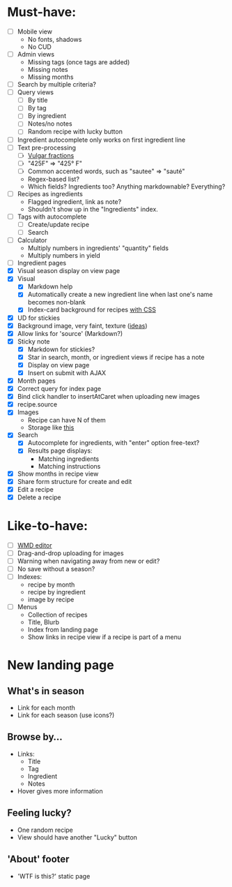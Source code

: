 * Must-have:
  - [ ] Mobile view
        - No fonts, shadows
        - No CUD
  - [ ] Admin views
        - Missing tags (once tags are added)
        - Missing notes
        - Missing months
  - [ ] Search by multiple criteria?
  - [ ] Query views
    - [ ] By title
    - [ ] By tag
    - [ ] By ingredient
    - [ ] Notes/no notes
    - [ ] Random recipe with lucky button
  - [ ] Ingredient autocomplete only works on first ingredient line
  - [ ] Text pre-processing
        - [ ] [[http://tlt.its.psu.edu/suggestions/international/bylanguage/mathchart.html#fractions][Vulgar fractions]]
        - [ ] "425F" => "425° F"
        - [ ] Common accented words, such as "sautee" => "sauté"
        - Regex-based list?
        - Which fields? Ingredients too? Anything markdownable? Everything?
  - [ ] Recipes as ingredients
        - Flagged ingredient, link as note?
        - Shouldn't show up in the "Ingredients" index.
  - [ ] Tags with autocomplete
        - [ ] Create/update recipe
        - [ ] Search
  - [ ] Calculator
        - Multiply numbers in ingredients' "quantity" fields
        - Multiply numbers in yield
  - [ ] Ingredient pages
  - [X] Visual season display on view page
  - [X] Visual
    - [X] Markdown help 
    - [X] Automatically create a new ingredient line when last one's name becomes non-blank
    - [X] Index-card background for recipes [[http://nicolasgallagher.com/css-drop-shadows-without-images/demo/][with CSS]]
  - [X] UD for stickies
  - [X] Background image, very faint, texture ([[http://www.designshard.com/freebies/ultimate-source-for-tiled-background-patterns/][ideas]])
  - [X] Allow links for 'source' (Markdown?)
  - [X] Sticky note
    - [X] Markdown for stickies?
    - [X] Star in search, month, or ingredient views if recipe has a note
    - [X] Display on view page
    - [X] Insert on submit with AJAX
  - [X] Month pages
  - [X] Correct query for index page
  - [X] Bind click handler to insertAtCaret when uploading new images
  - [X] recipe.source
  - [X] Images
        - Recipe can have N of them
        - Storage like [[http://stackoverflow.com/questions/1616890/storing-images-on-app-engine-using-django/1688498#1688498][this]]
  - [X] Search
        - [X] Autocomplete for ingredients, with "enter" option free-text?
        - [X] Results page displays:
              - Matching ingredients
              - Matching instructions
  - [X] Show months in recipe view
  - [X] Share form structure for create and edit
  - [X] Edit a recipe
  - [X] Delete a recipe


* Like-to-have:
  - [ ] [[http://code.google.com/p/wmd-new/][WMD editor]]
  - [ ] Drag-and-drop uploading for images
  - [ ] Warning when navigating away from new or edit?
  - [ ] No save without a season?
  - [ ] Indexes:
        - recipe by month
        - recipe by ingredient
        - image by recipe
  - [ ] Menus
        - Collection of recipes
        - Title, Blurb
        - Index from landing page
        - Show links in recipe view if a recipe is part of a menu


* New landing page
** What's in season
   - Link for each month
   - Link for each season
     (use icons?)
** Browse by...
   - Links:
     - Title
     - Tag
     - Ingredient
     - Notes
   - Hover gives more information
** Feeling lucky?
   - One random recipe
   - View should have another "Lucky" button
** 'About' footer
   - 'WTF is this?' static page

